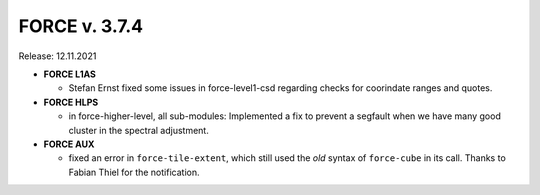 .. _v374:

FORCE v. 3.7.4
==============

Release: 12.11.2021

- **FORCE L1AS**

  - Stefan Ernst fixed some issues in force-level1-csd regarding checks for coorindate ranges and quotes.

- **FORCE HLPS**

  - in force-higher-level, all sub-modules:
    Implemented a fix to prevent a segfault when we have many good cluster in the
    spectral adjustment.

- **FORCE AUX**

  - fixed an error in ``force-tile-extent``, which still used the *old* syntax of
    ``force-cube`` in its call.
    Thanks to Fabian Thiel for the notification.
